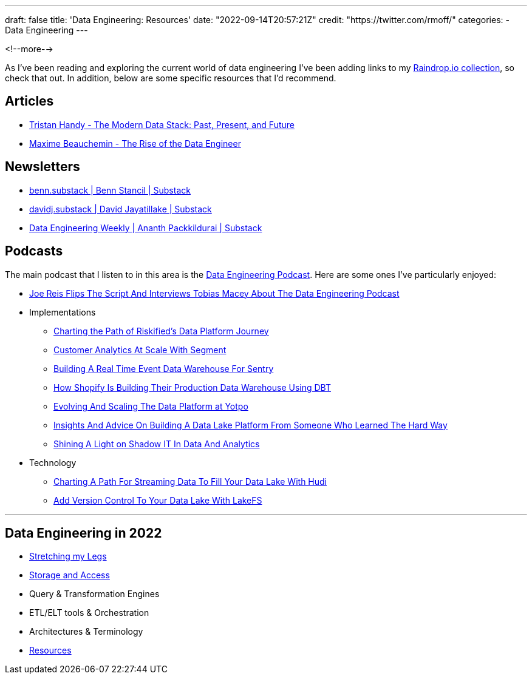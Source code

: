---
draft: false
title: 'Data Engineering: Resources'
date: "2022-09-14T20:57:21Z"
// image: "/images/2022/09/"
// thumbnail: "/images/2022/09/"
credit: "https://twitter.com/rmoff/"
categories:
- Data Engineering
---

:source-highlighter: rouge
:icons: font
:rouge-css: style
:rouge-style: github

<!--more-->

As I've been reading and exploring the current world of data engineering I've been adding links to my https://raindrop.io/rmoff/data-engineering-23335742[Raindrop.io collection], so check that out. In addition, below are some specific resources that I'd recommend. 

## Articles 

* https://www.getdbt.com/blog/future-of-the-modern-data-stack/[Tristan Handy - The Modern Data Stack: Past, Present, and Future]
* https://medium.com/free-code-camp/the-rise-of-the-data-engineer-91be18f1e603[Maxime Beauchemin - The Rise of the Data Engineer]

## Newsletters

* https://benn.substack.com/[benn.substack | Benn Stancil | Substack]
* https://davidsj.substack.com/[davidj.substack | David Jayatillake | Substack]
* https://www.dataengineeringweekly.com/[Data Engineering Weekly | Ananth Packkildurai | Substack]

## Podcasts

The main podcast that I listen to in this area is the https://www.dataengineeringpodcast.com/[Data Engineering Podcast]. Here are some ones I've particularly enjoyed: 

* https://www.dataengineeringpodcast.com/joe-reis-flips-the-script-episode-307/[Joe Reis Flips The Script And Interviews Tobias Macey About The Data Engineering Podcast]
* Implementations
  ** https://www.dataengineeringpodcast.com/riskified-data-platform-journey-episode-306/[Charting the Path of Riskified's Data Platform Journey]
  ** https://www.dataengineeringpodcast.com/segment-customer-analytics-episode-72/[Customer Analytics At Scale With Segment]
  ** https://www.dataengineeringpodcast.com/snuba-event-data-warehouse-episode-108/[Building A Real Time Event Data Warehouse For Sentry]
  ** https://www.dataengineeringpodcast.com/shopify-data-warehouse-with-dbt-episode-171/[How Shopify Is Building Their Production Data Warehouse Using DBT]
  ** https://www.dataengineeringpodcast.com/yotpo-data-platform-architecture-episode-285/[Evolving And Scaling The Data Platform at Yotpo]
  ** https://www.dataengineeringpodcast.com/data-lake-platform-design-srivatsan-sridharan-episode-289/[Insights And Advice On Building A Data Lake Platform From Someone Who Learned The Hard Way]
  ** https://www.dataengineeringpodcast.com/shadow-it-data-analytics-episode-121/[Shining A Light on Shadow IT In Data And Analytics]
* Technology
  ** https://www.dataengineeringpodcast.com/hudi-streaming-data-lake-episode-209/[Charting A Path For Streaming Data To Fill Your Data Lake With Hudi]
  ** https://www.dataengineeringpodcast.com/lakefs-data-lake-versioning-episode-157/[Add Version Control To Your Data Lake With LakeFS]

'''

## Data Engineering in 2022

* link:/2022/09/14/stretching-my-legs-in-the-data-engineering-ecosystem-in-2022/[Stretching my Legs]
* link:/2022/09/14/data-engineering-in-2022-storage-and-access/[Storage and Access]
* Query & Transformation Engines
* ETL/ELT tools & Orchestration
* Architectures & Terminology
* link:/2022/09/14/data-engineering-resources/[Resources]
